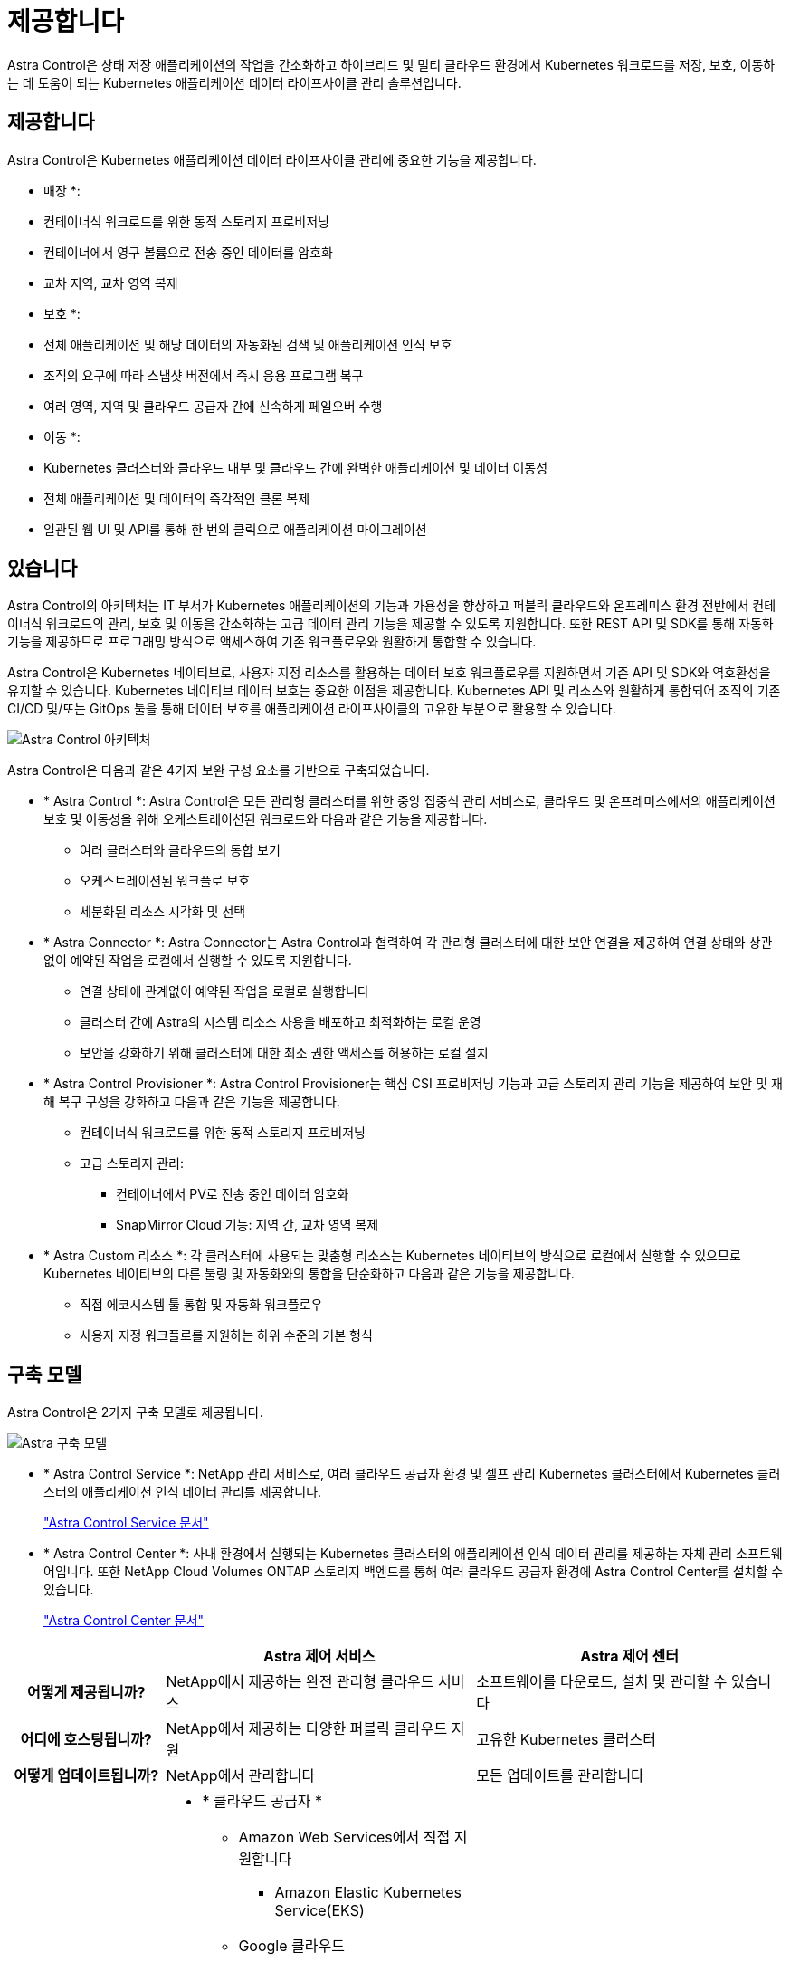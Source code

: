 = 제공합니다
:allow-uri-read: 


Astra Control은 상태 저장 애플리케이션의 작업을 간소화하고 하이브리드 및 멀티 클라우드 환경에서 Kubernetes 워크로드를 저장, 보호, 이동하는 데 도움이 되는 Kubernetes 애플리케이션 데이터 라이프사이클 관리 솔루션입니다.



== 제공합니다

Astra Control은 Kubernetes 애플리케이션 데이터 라이프사이클 관리에 중요한 기능을 제공합니다.

* 매장 *:

* 컨테이너식 워크로드를 위한 동적 스토리지 프로비저닝
* 컨테이너에서 영구 볼륨으로 전송 중인 데이터를 암호화
* 교차 지역, 교차 영역 복제


* 보호 *:

* 전체 애플리케이션 및 해당 데이터의 자동화된 검색 및 애플리케이션 인식 보호
* 조직의 요구에 따라 스냅샷 버전에서 즉시 응용 프로그램 복구
* 여러 영역, 지역 및 클라우드 공급자 간에 신속하게 페일오버 수행


* 이동 *:

* Kubernetes 클러스터와 클라우드 내부 및 클라우드 간에 완벽한 애플리케이션 및 데이터 이동성
* 전체 애플리케이션 및 데이터의 즉각적인 클론 복제
* 일관된 웹 UI 및 API를 통해 한 번의 클릭으로 애플리케이션 마이그레이션




== 있습니다

Astra Control의 아키텍처는 IT 부서가 Kubernetes 애플리케이션의 기능과 가용성을 향상하고 퍼블릭 클라우드와 온프레미스 환경 전반에서 컨테이너식 워크로드의 관리, 보호 및 이동을 간소화하는 고급 데이터 관리 기능을 제공할 수 있도록 지원합니다. 또한 REST API 및 SDK를 통해 자동화 기능을 제공하므로 프로그래밍 방식으로 액세스하여 기존 워크플로우와 원활하게 통합할 수 있습니다.

Astra Control은 Kubernetes 네이티브로, 사용자 지정 리소스를 활용하는 데이터 보호 워크플로우를 지원하면서 기존 API 및 SDK와 역호환성을 유지할 수 있습니다. Kubernetes 네이티브 데이터 보호는 중요한 이점을 제공합니다. Kubernetes API 및 리소스와 원활하게 통합되어 조직의 기존 CI/CD 및/또는 GitOps 툴을 통해 데이터 보호를 애플리케이션 라이프사이클의 고유한 부분으로 활용할 수 있습니다.

image:astra-family-architecture-v1_IEOPS-1558.png["Astra Control 아키텍처"]

Astra Control은 다음과 같은 4가지 보완 구성 요소를 기반으로 구축되었습니다.

* * Astra Control *: Astra Control은 모든 관리형 클러스터를 위한 중앙 집중식 관리 서비스로, 클라우드 및 온프레미스에서의 애플리케이션 보호 및 이동성을 위해 오케스트레이션된 워크로드와 다음과 같은 기능을 제공합니다.
+
** 여러 클러스터와 클라우드의 통합 보기
** 오케스트레이션된 워크플로 보호
** 세분화된 리소스 시각화 및 선택


* * Astra Connector *: Astra Connector는 Astra Control과 협력하여 각 관리형 클러스터에 대한 보안 연결을 제공하여 연결 상태와 상관 없이 예약된 작업을 로컬에서 실행할 수 있도록 지원합니다.
+
** 연결 상태에 관계없이 예약된 작업을 로컬로 실행합니다
** 클러스터 간에 Astra의 시스템 리소스 사용을 배포하고 최적화하는 로컬 운영
** 보안을 강화하기 위해 클러스터에 대한 최소 권한 액세스를 허용하는 로컬 설치


* * Astra Control Provisioner *: Astra Control Provisioner는 핵심 CSI 프로비저닝 기능과 고급 스토리지 관리 기능을 제공하여 보안 및 재해 복구 구성을 강화하고 다음과 같은 기능을 제공합니다.
+
** 컨테이너식 워크로드를 위한 동적 스토리지 프로비저닝
** 고급 스토리지 관리:
+
*** 컨테이너에서 PV로 전송 중인 데이터 암호화
*** SnapMirror Cloud 기능: 지역 간, 교차 영역 복제




* * Astra Custom 리소스 *: 각 클러스터에 사용되는 맞춤형 리소스는 Kubernetes 네이티브의 방식으로 로컬에서 실행할 수 있으므로 Kubernetes 네이티브의 다른 툴링 및 자동화와의 통합을 단순화하고 다음과 같은 기능을 제공합니다.
+
** 직접 에코시스템 툴 통합 및 자동화 워크플로우
** 사용자 지정 워크플로를 지원하는 하위 수준의 기본 형식






== 구축 모델

Astra Control은 2가지 구축 모델로 제공됩니다.

image:astra-architecture-diagram-v7.png["Astra 구축 모델"]

* * Astra Control Service *: NetApp 관리 서비스로, 여러 클라우드 공급자 환경 및 셀프 관리 Kubernetes 클러스터에서 Kubernetes 클러스터의 애플리케이션 인식 데이터 관리를 제공합니다.
+
https://docs.netapp.com/us-en/astra/index.html["Astra Control Service 문서"^]

* * Astra Control Center *: 사내 환경에서 실행되는 Kubernetes 클러스터의 애플리케이션 인식 데이터 관리를 제공하는 자체 관리 소프트웨어입니다. 또한 NetApp Cloud Volumes ONTAP 스토리지 백엔드를 통해 여러 클라우드 공급자 환경에 Astra Control Center를 설치할 수 있습니다.
+
https://docs.netapp.com/us-en/astra-control-center/["Astra Control Center 문서"^]



[cols="1h,2d,2a"]
|===
|  | Astra 제어 서비스 | Astra 제어 센터 


| 어떻게 제공됩니까? | NetApp에서 제공하는 완전 관리형 클라우드 서비스  a| 
소프트웨어를 다운로드, 설치 및 관리할 수 있습니다



| 어디에 호스팅됩니까? | NetApp에서 제공하는 다양한 퍼블릭 클라우드 지원  a| 
고유한 Kubernetes 클러스터



| 어떻게 업데이트됩니까? | NetApp에서 관리합니다  a| 
모든 업데이트를 관리합니다



| 지원되는 Kubernetes 배포는 무엇입니까?  a| 
* * 클라우드 공급자 *
+
** Amazon Web Services에서 직접 지원합니다
+
*** Amazon Elastic Kubernetes Service(EKS)


** Google 클라우드
+
*** Google Kubernetes Engine(GKE)


** Microsoft Azure를 참조하십시오
+
*** Azure Kubernetes 서비스(AKS)




* * 자가 관리형 클러스터 *
+
** Kubernetes(업스트림)
** RKE(Rancher Kubernetes Engine)
** Red Hat OpenShift Container Platform


* * 온프레미스 클러스터 *
+
** Red Hat OpenShift Container Platform 온프레미스



 a| 
* Azure Stack HCI 기반 Azure Kubernetes Service
* Google Anthos
* Kubernetes(업스트림)
* RKE(Rancher Kubernetes Engine)
* Red Hat OpenShift Container Platform




| 지원되는 스토리지 백엔드는 무엇입니까?  a| 
* * 클라우드 공급자 *
+
** Amazon Web Services에서 직접 지원합니다
+
*** Amazon EBS
*** NetApp ONTAP용 Amazon FSx
*** https://docs.netapp.com/us-en/cloud-manager-cloud-volumes-ontap/task-getting-started-gcp.html["Cloud Volumes ONTAP"^]


** Google 클라우드
+
*** Google 영구 디스크
*** NetApp Cloud Volumes Service를 참조하십시오
*** https://docs.netapp.com/us-en/cloud-manager-cloud-volumes-ontap/task-getting-started-gcp.html["Cloud Volumes ONTAP"^]


** Microsoft Azure를 참조하십시오
+
*** Azure 관리 디스크
*** Azure NetApp Files
*** https://docs.netapp.com/us-en/cloud-manager-cloud-volumes-ontap/task-getting-started-azure.html["Cloud Volumes ONTAP"^]




* * 자가 관리형 클러스터 *
+
** Amazon EBS
** Azure 관리 디스크
** Google 영구 디스크
** https://docs.netapp.com/us-en/cloud-manager-cloud-volumes-ontap/["Cloud Volumes ONTAP"^]
** NetApp MetroCluster
** https://longhorn.io/["롱혼"^]


* * 온프레미스 클러스터 *
+
** NetApp MetroCluster
** NetApp ONTAP AFF 및 FAS 시스템
** NetApp ONTAP Select를 참조하십시오
** https://docs.netapp.com/us-en/cloud-manager-cloud-volumes-ontap/["Cloud Volumes ONTAP"^]
** https://longhorn.io/["롱혼"^]



 a| 
* NetApp ONTAP AFF 및 FAS 시스템
* NetApp ONTAP Select를 참조하십시오
* https://docs.netapp.com/us-en/cloud-manager-cloud-volumes-ontap/["Cloud Volumes ONTAP"^]
* https://longhorn.io/["롱혼"^]


|===


== 를 참조하십시오

* https://docs.netapp.com/us-en/astra/index.html["Astra Control Service 문서"^]
* https://docs.netapp.com/us-en/astra-control-center/["Astra Control Center 문서"^]
* https://docs.netapp.com/us-en/trident/index.html["Astra Trident 문서"^]
* https://docs.netapp.com/us-en/astra-automation/index.html["Astra Control API를 참조하십시오"^]
* https://docs.netapp.com/us-en/cloudinsights/["Cloud Insights 설명서"^]
* https://docs.netapp.com/us-en/ontap/index.html["ONTAP 설명서"^]

